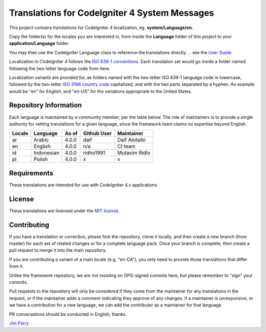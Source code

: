 ##############################################
Translations for CodeIgniter 4 System Messages
##############################################

This project contains translations for CodeIgniter 4
localization, eg. **system/Language/en**.

Copy the folder(s) for the locales you are interested in,
from inside the **Language** folder of this project to your
**application/Language** folder.

You may then use the CodeIgniter Language class to reference the translations
directly ... see the `User Guide <https://bcit-ci.github.io/CodeIgniter4/outgoing/localization.html>`_.

Localization in CodeIgniter 4 follows the `ISO 639-1 conventions <https://en.wikipedia.org/wiki/List_of_ISO_639-1_codes>`_.
Each translation set would go inside a folder named following the two-letter language code from here.

Localization variants are provided for, as folders named with the two-letter ISO 639-1 language code in lowercase, followed by the two-letter `ISO 3166 country code <https://en.wikipedia.org/wiki/ISO_3166-1>`_ capitalized, and with the two parts separated by a hyphen. An example would be "en" for English, and "en-US" for the variations appropriate to the United States.

**********************
Repository Information
**********************

Each language is maintained by a community member, per the table below.
The role of maintainers is to provide a single authority for vetting
translations for a given language, since the framework team claims no
expertise beyond English.


========  ===============  ===========  =================  =========================
Locale    Language         As of        Github User        Maintainer
========  ===============  ===========  =================  =========================
ar        Arabic           4.0.0        daif               Daif Alotaibi
en        English          4.0.0        n/a                CI team
id        Indonesian       4.0.0        ridho1991          Mutasim Ridlo
pl        Polish           4.0.0        x                  x             
========  ===============  ===========  =================  =========================

************
Requirements
************

These translations are intended for use with CodeIgniter 4.x applications.

*******
License
*******

These translations are licensed under the `MIT license <license.txt>`_.

************
Contributing
************

If you have a translation or correction, please fork the repository, clone it
locally, and then create a new branch (from master)
for each set of related changes or for
a complete language pack. Once your branch is complete, *then* create a pull
request to merge it into the main repository. 

If you are contributing a variant of a main locale (e.g. "en-CA"), you
only need to provide those translations that differ from it.
 
Unlike the framework repository, we are not insisting on GPG-signed
commits here, but please remember to "sign" your commits.

Pull requests to the repository will only be considered if they come from
the maintainer for any translations in the request, or if the maintainer
adds a comment indicating they approve of any changes.
If a maintainer is unresponsive, or we have a contribution for a new
language, we can add the contributor as a maintainer for that language.

PR conversations should be conducted in English, thanks.

`Jim Parry <jim_parry@bcit.ca>`_
